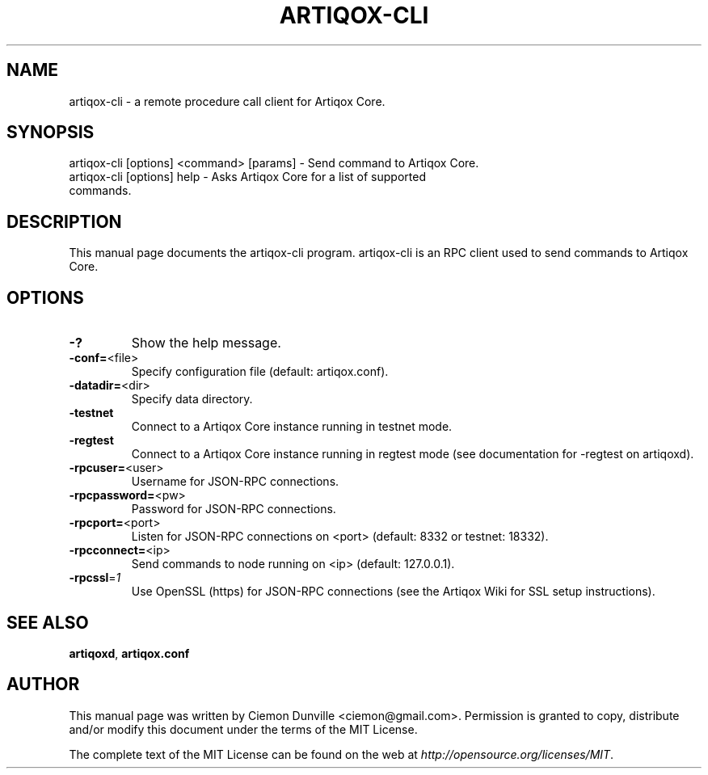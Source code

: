 .TH ARTIQOX-CLI "1" "February 2015" "artiqox-cli 0.10" 
.SH NAME
artiqox-cli \- a remote procedure call client for Artiqox Core. 
.SH SYNOPSIS
artiqox-cli [options] <command> [params] \- Send command to Artiqox Core. 
.TP
artiqox-cli [options] help \- Asks Artiqox Core for a list of supported commands.
.SH DESCRIPTION
This manual page documents the artiqox-cli program. artiqox-cli is an RPC client used to send commands to Artiqox Core.

.SH OPTIONS
.TP
\fB\-?\fR
Show the help message.
.TP
\fB\-conf=\fR<file>
Specify configuration file (default: artiqox.conf).
.TP
\fB\-datadir=\fR<dir>
Specify data directory.
.TP
\fB\-testnet\fR
Connect to a Artiqox Core instance running in testnet mode.
.TP
\fB\-regtest\fR
Connect to a Artiqox Core instance running in regtest mode (see documentation for -regtest on artiqoxd).
.TP
\fB\-rpcuser=\fR<user>
Username for JSON\-RPC connections.
.TP
\fB\-rpcpassword=\fR<pw>
Password for JSON\-RPC connections.
.TP
\fB\-rpcport=\fR<port>
Listen for JSON\-RPC connections on <port> (default: 8332 or testnet: 18332).
.TP
\fB\-rpcconnect=\fR<ip>
Send commands to node running on <ip> (default: 127.0.0.1).
.TP
\fB\-rpcssl\fR=\fI1\fR
Use OpenSSL (https) for JSON\-RPC connections (see the Artiqox Wiki for SSL setup instructions).

.SH "SEE ALSO"
\fBartiqoxd\fP, \fBartiqox.conf\fP
.SH AUTHOR
This manual page was written by Ciemon Dunville <ciemon@gmail.com>. Permission is granted to copy, distribute and/or modify this document under the terms of the MIT License.

The complete text of the MIT License can be found on the web at \fIhttp://opensource.org/licenses/MIT\fP.
